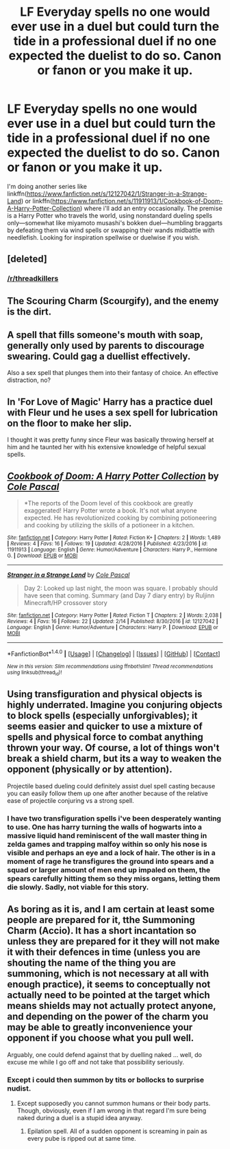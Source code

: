 #+TITLE: LF Everyday spells no one would ever use in a duel but could turn the tide in a professional duel if no one expected the duelist to do so. Canon or fanon or you make it up.

* LF Everyday spells no one would ever use in a duel but could turn the tide in a professional duel if no one expected the duelist to do so. Canon or fanon or you make it up.
:PROPERTIES:
:Author: viol8er
:Score: 5
:DateUnix: 1491700749.0
:DateShort: 2017-Apr-09
:FlairText: Discussion
:END:
I'm doing another series like linkffn([[https://www.fanfiction.net/s/12127042/1/Stranger-in-a-Strange-Land]]) or linkffn([[https://www.fanfiction.net/s/11911913/1/Cookbook-of-Doom-A-Harry-Potter-Collection]]) where i'll add an entry occasionally. The premise is a Harry Potter who travels the world, using nonstandard dueling spells only---somewhat like miyamoto musashi's bokken duel---humbling braggarts by defeating them via wind spells or swapping their wands midbattle with needlefish. Looking for inspiration spellwise or duelwise if you wish.


** [deleted]
:PROPERTIES:
:Score: 7
:DateUnix: 1491713866.0
:DateShort: 2017-Apr-09
:END:

*** [[/r/threadkillers]]
:PROPERTIES:
:Author: Steel_Shield
:Score: 3
:DateUnix: 1491751941.0
:DateShort: 2017-Apr-09
:END:


** The Scouring Charm (Scourgify), and the enemy is the dirt.
:PROPERTIES:
:Author: yarglethatblargle
:Score: 3
:DateUnix: 1491705189.0
:DateShort: 2017-Apr-09
:END:


** A spell that fills someone's mouth with soap, generally only used by parents to discourage swearing. Could gag a duellist effectively.

Also a sex spell that plunges them into their fantasy of choice. An effective distraction, no?
:PROPERTIES:
:Score: 2
:DateUnix: 1491708478.0
:DateShort: 2017-Apr-09
:END:


** In 'For Love of Magic' Harry has a practice duel with Fleur und he uses a sex spell for lubrication on the floor to make her slip.

I thought it was pretty funny since Fleur was basically throwing herself at him and he taunted her with his extensive knowledge of helpful sexual spells.
:PROPERTIES:
:Author: Phezh
:Score: 2
:DateUnix: 1491722957.0
:DateShort: 2017-Apr-09
:END:


** [[http://www.fanfiction.net/s/11911913/1/][*/Cookbook of Doom: A Harry Potter Collection/*]] by [[https://www.fanfiction.net/u/358482/Cole-Pascal][/Cole Pascal/]]

#+begin_quote
  *The reports of the Doom level of this cookbook are greatly exaggerated! Harry Potter wrote a book. It's not what anyone expected. He has revolutionized cooking by combining potioneering and cooking by utilizing the skills of a potioneer in a kitchen.
#+end_quote

^{/Site/: [[http://www.fanfiction.net/][fanfiction.net]] *|* /Category/: Harry Potter *|* /Rated/: Fiction K+ *|* /Chapters/: 2 *|* /Words/: 1,489 *|* /Reviews/: 4 *|* /Favs/: 16 *|* /Follows/: 19 *|* /Updated/: 4/28/2016 *|* /Published/: 4/23/2016 *|* /id/: 11911913 *|* /Language/: English *|* /Genre/: Humor/Adventure *|* /Characters/: Harry P., Hermione G. *|* /Download/: [[http://www.ff2ebook.com/old/ffn-bot/index.php?id=11911913&source=ff&filetype=epub][EPUB]] or [[http://www.ff2ebook.com/old/ffn-bot/index.php?id=11911913&source=ff&filetype=mobi][MOBI]]}

--------------

[[http://www.fanfiction.net/s/12127042/1/][*/Stranger in a Strange Land/*]] by [[https://www.fanfiction.net/u/358482/Cole-Pascal][/Cole Pascal/]]

#+begin_quote
  Day 2: Looked up last night, the moon was square. I probably should have seen that coming. Summary (and Day 7 diary entry) by Ruljinn Minecraft/HP crossover story
#+end_quote

^{/Site/: [[http://www.fanfiction.net/][fanfiction.net]] *|* /Category/: Harry Potter *|* /Rated/: Fiction T *|* /Chapters/: 2 *|* /Words/: 2,038 *|* /Reviews/: 4 *|* /Favs/: 16 *|* /Follows/: 22 *|* /Updated/: 2/14 *|* /Published/: 8/30/2016 *|* /id/: 12127042 *|* /Language/: English *|* /Genre/: Humor/Adventure *|* /Characters/: Harry P. *|* /Download/: [[http://www.ff2ebook.com/old/ffn-bot/index.php?id=12127042&source=ff&filetype=epub][EPUB]] or [[http://www.ff2ebook.com/old/ffn-bot/index.php?id=12127042&source=ff&filetype=mobi][MOBI]]}

--------------

*FanfictionBot*^{1.4.0} *|* [[[https://github.com/tusing/reddit-ffn-bot/wiki/Usage][Usage]]] | [[[https://github.com/tusing/reddit-ffn-bot/wiki/Changelog][Changelog]]] | [[[https://github.com/tusing/reddit-ffn-bot/issues/][Issues]]] | [[[https://github.com/tusing/reddit-ffn-bot/][GitHub]]] | [[[https://www.reddit.com/message/compose?to=tusing][Contact]]]

^{/New in this version: Slim recommendations using/ ffnbot!slim! /Thread recommendations using/ linksub(thread_id)!}
:PROPERTIES:
:Author: FanfictionBot
:Score: 1
:DateUnix: 1491700769.0
:DateShort: 2017-Apr-09
:END:


** Using transfiguration and physical objects is highly underrated. Imagine you conjuring objects to block spells (especially unforgivables); it seems easier and quicker to use a mixture of spells and physical force to combat anything thrown your way. Of course, a lot of things won't break a shield charm, but its a way to weaken the opponent (physically or by attention).

Projectile based dueling could definitely assist duel spell casting because you can easily follow them up one after another because of the relative ease of projectile conjuring vs a strong spell.
:PROPERTIES:
:Author: amoeba-tower
:Score: 1
:DateUnix: 1491709524.0
:DateShort: 2017-Apr-09
:END:

*** I have two transfiguration spells i've been desperately wanting to use. One has harry turning the walls of hogwarts into a massive liquid hand reminiscent of the wall master thing in zelda games and trapping malfoy within so only his nose is visible and perhaps an eye and a lock of hair. The other is in a moment of rage he transfigures the ground into spears and a squad or larger amount of men end up impaled on them, the spears carefully hitting them so they miss organs, letting them die slowly. Sadly, not viable for this story.
:PROPERTIES:
:Author: viol8er
:Score: 1
:DateUnix: 1491710168.0
:DateShort: 2017-Apr-09
:END:


** As boring as it is, and I am certain at least some people are prepared for it, tthe Summoning Charm (Accio). It has a short incantation so unless they are prepared for it they will not make it with their defences in time (unless you are shouting the name of the thing you are summoning, which is not necessary at all with enough practice), it seems to conceptually not actually need to be pointed at the target which means shields may not actually protect anyone, and depending on the power of the charm you may be able to greatly inconvenience your opponent if you choose what you pull well.

Arguably, one could defend against that by duelling naked ... well, do excuse me while I go off and not take that possibility seriously.
:PROPERTIES:
:Author: Kazeto
:Score: 1
:DateUnix: 1491714869.0
:DateShort: 2017-Apr-09
:END:

*** Except i could then summon by tits or bollocks to surprise nudist.
:PROPERTIES:
:Author: viol8er
:Score: 1
:DateUnix: 1491715188.0
:DateShort: 2017-Apr-09
:END:

**** Except supposedly you cannot summon humans or their body parts. Though, obviously, even if I am wrong in that regard I'm sure being naked during a duel is a stupid idea anyway.
:PROPERTIES:
:Author: Kazeto
:Score: 1
:DateUnix: 1491718528.0
:DateShort: 2017-Apr-09
:END:

***** Epilation spell. All of a sudden opponent is screaming in pain as every pube is ripped out at same time.
:PROPERTIES:
:Author: viol8er
:Score: 1
:DateUnix: 1491720785.0
:DateShort: 2017-Apr-09
:END:
